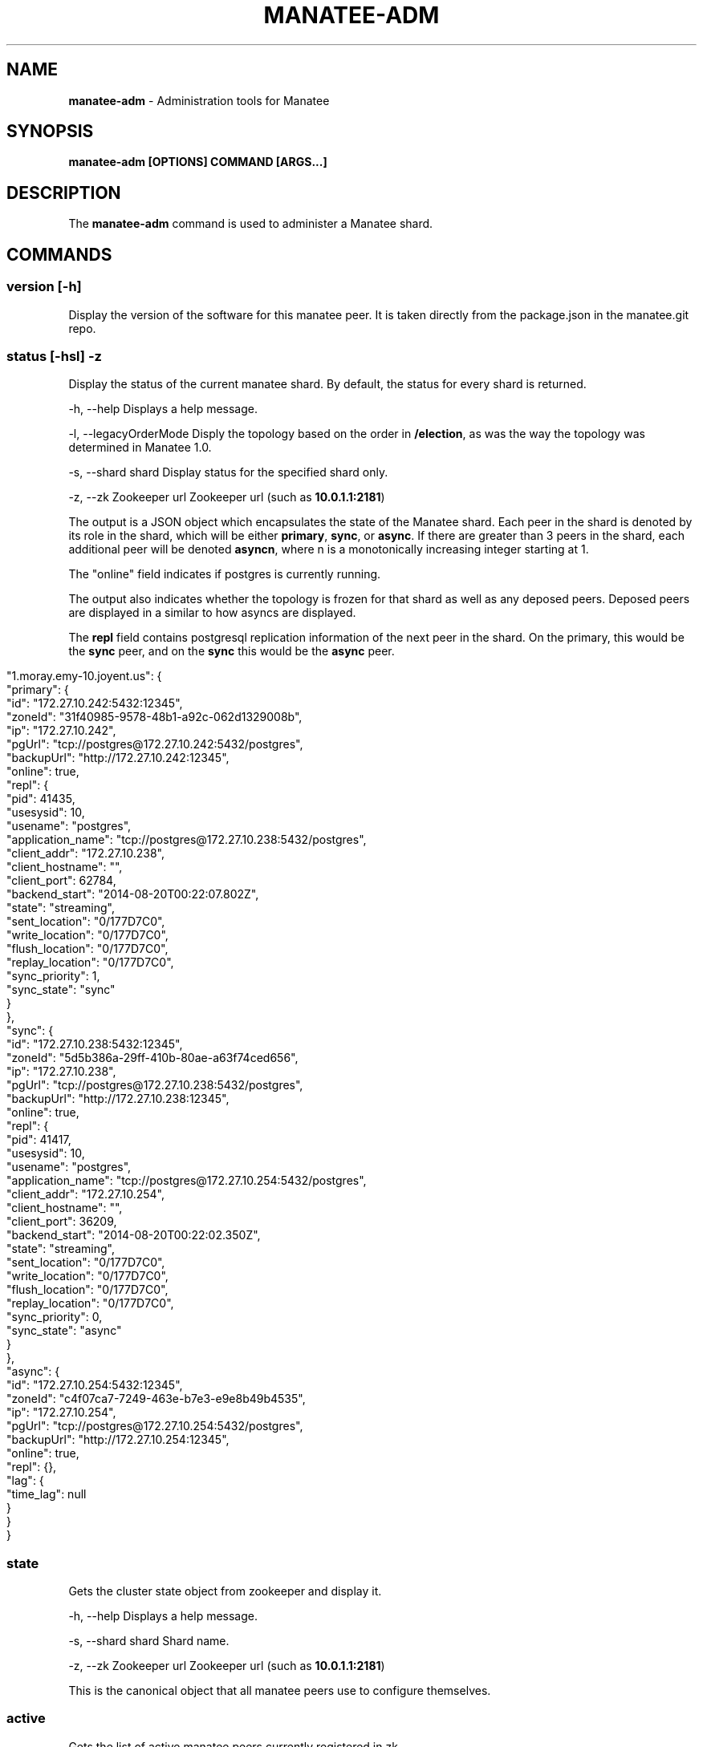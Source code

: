 .\" generated with Ronn/v0.7.3
.\" http://github.com/rtomayko/ronn/tree/0.7.3
.
.TH "MANATEE\-ADM" "1" "March 2015" "" ""
.
.SH "NAME"
\fBmanatee\-adm\fR \- Administration tools for Manatee
.
.SH "SYNOPSIS"
\fBmanatee\-adm [OPTIONS] COMMAND [ARGS\.\.\.]\fR
.
.SH "DESCRIPTION"
The \fBmanatee\-adm\fR command is used to administer a Manatee shard\.
.
.SH "COMMANDS"
.
.SS "version [\-h]"
Display the version of the software for this manatee peer\. It is taken directly from the package\.json in the manatee\.git repo\.
.
.SS "status [\-hsl] \-z"
Display the status of the current manatee shard\. By default, the status for every shard is returned\.
.
.P
\-h, \-\-help Displays a help message\.
.
.P
\-l, \-\-legacyOrderMode Disply the topology based on the order in \fB/election\fR, as was the way the topology was determined in Manatee 1\.0\.
.
.P
\-s, \-\-shard shard Display status for the specified shard only\.
.
.P
\-z, \-\-zk Zookeeper url Zookeeper url (such as \fB10\.0\.1\.1:2181\fR)
.
.P
The output is a JSON object which encapsulates the state of the Manatee shard\. Each peer in the shard is denoted by its role in the shard, which will be either \fBprimary\fR, \fBsync\fR, or \fBasync\fR\. If there are greater than 3 peers in the shard, each additional peer will be denoted \fBasyncn\fR, where n is a monotonically increasing integer starting at 1\.
.
.P
The "online" field indicates if postgres is currently running\.
.
.P
The output also indicates whether the topology is frozen for that shard as well as any deposed peers\. Deposed peers are displayed in a similar to how asyncs are displayed\.
.
.P
The \fBrepl\fR field contains postgresql replication information of the next peer in the shard\. On the primary, this would be the \fBsync\fR peer, and on the \fBsync\fR this would be the \fBasync\fR peer\.
.
.IP "" 4
.
.nf

"1\.moray\.emy\-10\.joyent\.us": {
  "primary": {
    "id": "172\.27\.10\.242:5432:12345",
    "zoneId": "31f40985\-9578\-48b1\-a92c\-062d1329008b",
    "ip": "172\.27\.10\.242",
    "pgUrl": "tcp://postgres@172\.27\.10\.242:5432/postgres",
    "backupUrl": "http://172\.27\.10\.242:12345",
    "online": true,
    "repl": {
      "pid": 41435,
      "usesysid": 10,
      "usename": "postgres",
      "application_name": "tcp://postgres@172\.27\.10\.238:5432/postgres",
      "client_addr": "172\.27\.10\.238",
      "client_hostname": "",
      "client_port": 62784,
      "backend_start": "2014\-08\-20T00:22:07\.802Z",
      "state": "streaming",
      "sent_location": "0/177D7C0",
      "write_location": "0/177D7C0",
      "flush_location": "0/177D7C0",
      "replay_location": "0/177D7C0",
      "sync_priority": 1,
      "sync_state": "sync"
    }
  },
  "sync": {
    "id": "172\.27\.10\.238:5432:12345",
    "zoneId": "5d5b386a\-29ff\-410b\-80ae\-a63f74ced656",
    "ip": "172\.27\.10\.238",
    "pgUrl": "tcp://postgres@172\.27\.10\.238:5432/postgres",
    "backupUrl": "http://172\.27\.10\.238:12345",
    "online": true,
    "repl": {
      "pid": 41417,
      "usesysid": 10,
      "usename": "postgres",
      "application_name": "tcp://postgres@172\.27\.10\.254:5432/postgres",
      "client_addr": "172\.27\.10\.254",
      "client_hostname": "",
      "client_port": 36209,
      "backend_start": "2014\-08\-20T00:22:02\.350Z",
      "state": "streaming",
      "sent_location": "0/177D7C0",
      "write_location": "0/177D7C0",
      "flush_location": "0/177D7C0",
      "replay_location": "0/177D7C0",
      "sync_priority": 0,
      "sync_state": "async"
    }
  },
  "async": {
    "id": "172\.27\.10\.254:5432:12345",
    "zoneId": "c4f07ca7\-7249\-463e\-b7e3\-e9e8b49b4535",
    "ip": "172\.27\.10\.254",
    "pgUrl": "tcp://postgres@172\.27\.10\.254:5432/postgres",
    "backupUrl": "http://172\.27\.10\.254:12345",
    "online": true,
    "repl": {},
    "lag": {
      "time_lag": null
    }
  }
}
.
.fi
.
.IP "" 0
.
.SS "state"
Gets the cluster state object from zookeeper and display it\.
.
.P
\-h, \-\-help Displays a help message\.
.
.P
\-s, \-\-shard shard Shard name\.
.
.P
\-z, \-\-zk Zookeeper url Zookeeper url (such as \fB10\.0\.1\.1:2181\fR)
.
.P
This is the canonical object that all manatee peers use to configure themselves\.
.
.SS "active"
Gets the list of active manatee peers currently registered in zk\.
.
.P
\-h, \-\-help Displays a help message\.
.
.P
\-s, \-\-shard shard Shard name\.
.
.P
\-z, \-\-zk Zookeeper url Zookeeper url (such as \fB10\.0\.1\.1:2181\fR)
.
.SS "state\-backfill"
Migration tool for moving from Manatee 1\.0 to 2\.0\. Please see the manatee documentation on migration for the appropriate use of this tool\.
.
.P
\-h, \-\-help Displays a help message\.
.
.P
\-s, \-\-shard shard Shard name\.
.
.P
\-z, \-\-zk Zookeeper url Zookeeper url (such as \fB10\.0\.1\.1:2181\fR)
.
.SS "history [OPTIONS\.\.\.]"
Display the history of Manatee state transitions\. Each time a Manatee peer writes cluster state, a copy is put under \fB/history\fR in zookeeper\. This tool displays these state transitions in human\-readable form\.
.
.P
\-h, \-\-help Displays a help message\.
.
.P
\-j, \-\-json Displays output in newline\-separated JSON suitable for programmatic consumption\.
.
.P
\-s, \-\-shard shard Shard name\.
.
.P
\-\-showFullHostnames Show the full hostname for each peer\. By default, hostnames are abbreviated\.
.
.P
\-v, \-\-verbose Show human\-readable summary for each state transition\.
.
.P
\-z, \-\-zk Zookeeper url Zookeeper url (such as \fB10\.0\.1\.1:2181\fR)
.
.P
When using "\-j", the output is newline separated JSON where each line is the time and updated cluster state\. Note that history objects for Manatee 1\.0 will also be included in the output\.
.
.P
For Manatee v2\.0 events, each line contains the following fields:
.
.IP "\(bu" 4
\fBtime\fR IS0 8601 timestamp of the event
.
.IP "\(bu" 4
\fBstate\fR The cluster state object at that time\.
.
.IP "\(bu" 4
\fBzkSeq\fR The zookeeper sequence number for this event
.
.IP "" 0
.
.P
For Manatee v1\.0 events, each line contains the following fields\.
.
.IP "\(bu" 4
\fBtime\fR MS since epoch of the transition event\.
.
.IP "\(bu" 4
\fBdate\fR Time in UTC of the transition event\.
.
.IP "\(bu" 4
\fBip\fR IP address of the peer\.
.
.IP "\(bu" 4
.
.IP "\(bu" 4
\fBAssumeLeader\fR, the peer has become the primary of this shard\.
.
.IP "\(bu" 4
\fBNewLeader\fR, the peer has a new leader it\'s replicating from\.
.
.IP "\(bu" 4
\fBNewStandby\fR, the peer has a new standby it\'s replicating to\.
.
.IP "\(bu" 4
\fBExpiredStandby\fR, the peer\'s current standby has expired from the shard\.
.
.IP "" 0

.
.IP "\(bu" 4
\fBrole\fR Current role of the peer, one of \fBLeader\fR or \fBStandby\fR\. The primary of the shard will be \fBLeader\fR, and all other peers will be \fBStandby\fR\.
.
.IP "\(bu" 4
\fBmaster\fR Peer we are replicating from\.
.
.IP "\(bu" 4
\fBslave\fR Peer we are replicating to\.
.
.IP "\(bu" 4
\fBzkSeq\fR Internal tracker of the number of state transitions\.
.
.IP "" 0
.
.SS "rebuild [\-hz] \-c"
Rebuild the current peer\. In the event of this peer being unable to join the cluster due to being a deposed primary or Postgres log divergence, this command will attempt a rebuild\. It will induce a full rebuild by receiving the full zfs snapshot from its leader\.
.
.P
\-h, \-\-help Displays a help message\.
.
.P
\-c, \-\-config manatee sitter config Path to Manatee sitter config\. (such as \fB/opt/smartdc/manatee/etc/sitter\.cfg\fR)
.
.P
\-z, \-\-zk Zookeeper url Zookeeper url (such as \fB10\.0\.1\.1:2181\fR)
.
.P
Use this tool carefully\. It should only be run if the primary is up and operational\.
.
.SS "check\-lock [\-h] \-pz"
Check the existence of a lock path in Zookeeper\. Returns 1 if the lock exists, 0 if it doesn\'t\.
.
.P
\-h, \-\-help Displays a help message\.
.
.P
\-p, \-\-path lock path Lock path in Zookeeper\. (such as \fB/my_special_lock\fR)
.
.P
\-z, \-\-zk Zookeeper url Zookeeper url (such as \fB10\.0\.1\.1:2181\fR)
.
.SS "freeze"
This tool is for the times when an operator would like to "freeze" this shard so that no state transitions will be made\. When the cluster is frozen, the reason will be displayed when running \fBmanatee\-adm status\fR:
.
.P
\-h, \-\-help Displays a help message\.
.
.P
\-r \-\-reason The reason the operator is freezing this shard\. It is a free\-form string that will be displayed when displaying shard status\.
.
.P
\-s, \-\-shard shard Shard name\.
.
.P
\-z, \-\-zk Zookeeper url Zookeeper url (such as \fB10\.0\.1\.1:2181\fR)
.
.P
For example:
.
.IP "" 4
.
.nf

[root@b35e12da (postgres) ~]$ manatee\-adm freeze \-r \'By nate for CM\-129\'
Frozen\.
[root@b35e12da (postgres) ~]$ manatee\-adm status | json | head \-5
{
  "1\.moray\.coal\.joyent\.us": {
    "__FROZEN__": "2014\-12\-10T18:20:35\.758Z: By nate for CM\-129",
    "primary": {
      "id": "10\.77\.77\.8:5432:12345",
[root@b35e12da (postgres) ~]$
.
.fi
.
.IP "" 0
.
.SS "unfreeze"
Unfreezes the shard so that automatic topology changes are enabled\.
.
.P
\-h, \-\-help Displays a help message\.
.
.P
\-s, \-\-shard shard Shard name\.
.
.P
\-z, \-\-zk Zookeeper url Zookeeper url (such as \fB10\.0\.1\.1:2181\fR)
.
.SS "set\-onwm"
Turns One Node Write Mode on and off\. One node write mode is a special mode for environments that do not contain important data\. It enables writes on the primary without syncronous replication to the sync\. It requires the state in zookeeper to match the state in your manatee configuration files so that it isn\'t accidentally enabled\. Use with extreme caution\.
.
.P
\-h, \-\-help Displays a help message\.
.
.P
\-s, \-\-shard shard Shard name\.
.
.P
\-m, \-\-mode on|off Set one node write mode on or off\.
.
.P
\-y, \-\-ignorePrompts Sets one node write mode without confirmation\. Use with caution\.
.
.P
\-z, \-\-zk Zookeeper url Zookeeper url (such as \fB10\.0\.1\.1:2181\fR)
.
.SS "remove\-deposed"
\fB\fIWarning\fR\fR: Removing from deposed is done as part of the \fBrebuild\fR command\. Use this tool without rebuilding could cause your shard to wedge\.
.
.P
When a primary fails and the sync takes over as primary, the old primary is moved into a "deposed" state\. Operators should normally rebuild a node, but in certain circumstances this will not be possible (for example, if that peer was deprovisioned)\. This will remove a peer from the list of deposed peers\.
.
.P
By default will remove the current node\. Otherwise, pass in either the ip address or the zonename\.
.
.P
\-h, \-\-help Displays a help message\.
.
.P
\-c, \-\-config manatee sitter config Path to Manatee sitter config\. (such as \fB/opt/smartdc/manatee/etc/sitter\.cfg\fR)
.
.P
\-i, \-\-ip The ip address of the peer to remove\. Can be used in place of the Zonename\.
.
.P
\-n, \-\-zonename The zonename of the peer to remove\. Can be used in place of the ip address\.
.
.P
\-s, \-\-shard shard Shard name\.
.
.P
\-z, \-\-zk Zookeeper url Zookeeper url (such as \fB10\.0\.1\.1:2181\fR)
.
.SH "ENVIRONMENT"
\fBZK_IPS\fR In place of \fB\-z, \-\-zookeeper\fR
.
.P
\fBSHARD\fR In place of \fB\-s, \-\-shard\fR
.
.P
\fBMANATEE_SITTER_CONFIG\fR In place of \fB\-c, \-\-config\fR
.
.P
\fBLOG_LEVEL\fR Sets the node\-bunyan logging level\. Defaults to fatal\.
.
.SH "COPYRIGHT"
Copyright (c) 2015 Joyent Inc\., All rights reserved\.
